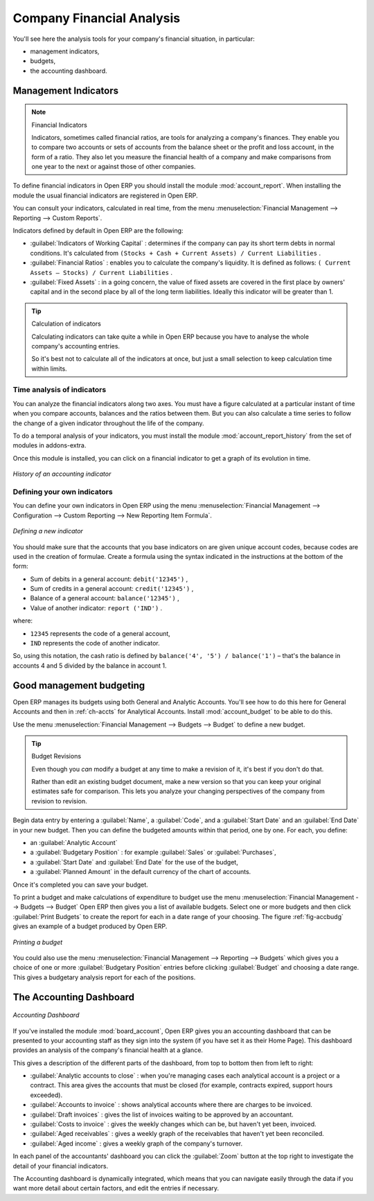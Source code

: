 
.. index::
  single: financial analysis
..

Company Financial Analysis
==========================

You'll see here the analysis tools for your company's financial situation, in particular:

* management indicators,

* budgets,

* the accounting dashboard.

.. index:: indicators

Management Indicators
---------------------

.. note:: Financial Indicators

	Indicators, sometimes called financial ratios, are tools for analyzing a company's finances.
	They enable you to compare two accounts or sets of accounts from the balance sheet or the profit
	and loss account, in the form of a ratio.
	They also let you measure the financial health of a company and make comparisons from one year to
	the next or against those of other companies.

.. index::
   single: module; account_report

To define financial indicators in Open ERP you should install the module :mod:`account_report`.
When installing the module the usual financial indicators are registered in Open ERP.

You can consult your indicators, calculated in real time, from the menu :menuselection:`Financial
Management --> Reporting --> Custom Reports`.

Indicators defined by default in Open ERP are the following:

*  :guilabel:`Indicators of Working Capital` : determines if the company can pay its short term debts in
   normal conditions. It's calculated from \ ``(Stocks + Cash + Current Assets) / Current
   Liabilities``\  .

*  :guilabel:`Financial Ratios` : enables you to calculate the company's liquidity. It is defined as follows:
   \ ``( Current Assets – Stocks) / Current Liabilities``\  .

*  :guilabel:`Fixed Assets` : in a going concern, the value of fixed assets are covered in the first place by
   owners' capital and in the second place by all of the long term liabilities. Ideally this indicator
   will be greater than 1.

.. tip:: Calculation of indicators

	Calculating indicators can take quite a while in Open ERP because you have to analyse the whole
	company's accounting entries.

	So it's best not to calculate all of the indicators at once, but just a small selection to keep
	calculation time within limits.

Time analysis of indicators
^^^^^^^^^^^^^^^^^^^^^^^^^^^

You can analyze the financial indicators along two axes. You must have a figure calculated at a
particular instant of time when you compare accounts, balances and the ratios between them. But you
can also calculate a time series to follow the change of a given indicator throughout the life of
the company.

.. index::
   single: module; account_report_history

To do a temporal analysis of your indicators, you must install the module 
:mod:`account_report_history` from the set of modules in addons-extra.

Once this module is installed, you can click on a financial indicator to get a graph of its
evolution in time.

.. figure::  images/account_report_history.png
   :scale: 50
   :align: center

   *History of an accounting indicator*

Defining your own indicators
^^^^^^^^^^^^^^^^^^^^^^^^^^^^

You can define your own indicators in Open ERP using the menu :menuselection:`Financial Management
--> Configuration --> Custom Reporting --> New Reporting Item Formula`.

.. figure::  images/account_indicator_new.png
   :scale: 50
   :align: center

   *Defining a new indicator*

You should make sure that the accounts that you base indicators on are given unique account codes,
because codes are used in the creation of formulae. Create a formula using the syntax indicated in
the instructions at the bottom of the form:

* Sum of debits in a general account: \ ``debit('12345')``\  ,

* Sum of credits in a general account: \ ``credit('12345')``\  ,

* Balance of a general account: \ ``balance('12345')``\  ,

* Value of another indicator: \ ``report ('IND')``\  .

where:

* \ ``12345``\   represents the code of a general account,

* \ ``IND``\   represents the code of another indicator.

So, using this notation, the cash ratio is defined by \ ``balance('4', '5') / balance('1')``\   –
that's the balance in accounts 4 and 5 divided by the balance in account 1.

.. index::
  single: budgeting
..

Good management budgeting
-------------------------

Open ERP manages its budgets using both General and Analytic Accounts. You'll see how to do this
here for General Accounts and then in :ref:`ch-accts` for Analytical Accounts. 
Install :mod:`account_budget` to be able to do this.

Use the menu :menuselection:`Financial Management --> Budgets --> Budget`
to define a new budget.

.. index::
   single: budget revisions

.. tip:: Budget Revisions

	Even though you *can* modify a budget at any time to make a revision of it, it's best if you don't do
	that.

	Rather than edit an existing budget document, make a new version so that you can keep your original
	estimates safe for comparison. This lets you analyze your changing perspectives of the
	company from revision to revision.

Begin data entry by entering a :guilabel:`Name`, a :guilabel:`Code`, 
and a :guilabel:`Start Date` and an :guilabel:`End Date` in your new budget. 
Then you can define the budgeted amounts within that period, one by one. For each, you define:

* an :guilabel:`Analytic Account`

* a :guilabel:`Budgetary Position` : for example :guilabel:`Sales` or :guilabel:`Purchases`,

* a :guilabel:`Start Date` and :guilabel:`End Date` for the use of the budget,

* a :guilabel:`Planned Amount` in the default currency of the chart of accounts.

Once it's completed you can save your budget.

To print a budget and make calculations of expenditure to budget use the menu
:menuselection:`Financial Management --> Budgets --> Budget` Open ERP then gives you a
list of available budgets. Select one or more budgets and then click :guilabel:`Print Budgets` to create
the report for each in a date range of your choosing. 
The figure :ref:`fig-accbudg` gives an example of a budget produced by Open ERP.

.. _fig-accbudg:

.. figure::  images/account_budget.png
   :scale: 50
   :align: center

   *Printing a budget*

You could also use the menu :menuselection:`Financial Management --> Reporting --> Budgets`
which gives you a choice of one or more :guilabel:`Budgetary Position` entries before 
clicking :guilabel:`Budget` and choosing a date range. This gives a budgetary analysis report for each
of the positions.

The Accounting Dashboard
------------------------

.. figure::  images/account_board.png
   :scale: 50
   :align: center

   *Accounting Dashboard*

.. index::
   single: module; board_account

If you've installed the module :mod:`board_account`, Open ERP gives you an accounting dashboard
that can be presented to your accounting staff as they sign into the system (if you have set it as
their Home Page). This dashboard provides an analysis of the company's financial health at a glance.

This gives a description of the different parts of the dashboard, from top to bottom then from left
to right:

*  :guilabel:`Analytic accounts to close` : when you're managing cases each analytical account is a
   project or a contract. This area gives the accounts that must be closed (for example, contracts
   expired, support hours exceeded).

*  :guilabel:`Accounts to invoice` : shows analytical accounts where there are charges to be
   invoiced.

*  :guilabel:`Draft invoices` : gives the list of invoices waiting to be approved by an accountant.

*  :guilabel:`Costs to invoice` : gives the weekly changes which can be, but haven't yet been,
   invoiced.

*  :guilabel:`Aged receivables` : gives a weekly graph of the receivables that haven't yet been
   reconciled.

*  :guilabel:`Aged income` : gives a weekly graph of the company's turnover.

In each panel of the accountants' dashboard you can click the :guilabel:`Zoom` button at the top
right to investigate the detail of your financial indicators.

The Accounting dashboard is dynamically integrated, which means that you can navigate easily through
the data if you want more detail about certain factors, and edit the entries if necessary.

.. Copyright © Open Object Press. All rights reserved.

.. You may take electronic copy of this publication and distribute it if you don't
.. change the content. You can also print a copy to be read by yourself only.

.. We have contracts with different publishers in different countries to sell and
.. distribute paper or electronic based versions of this book (translated or not)
.. in bookstores. This helps to distribute and promote the Open ERP product. It
.. also helps us to create incentives to pay contributors and authors using author
.. rights of these sales.

.. Due to this, grants to translate, modify or sell this book are strictly
.. forbidden, unless Tiny SPRL (representing Open Object Press) gives you a
.. written authorisation for this.

.. Many of the designations used by manufacturers and suppliers to distinguish their
.. products are claimed as trademarks. Where those designations appear in this book,
.. and Open Object Press was aware of a trademark claim, the designations have been
.. printed in initial capitals.

.. While every precaution has been taken in the preparation of this book, the publisher
.. and the authors assume no responsibility for errors or omissions, or for damages
.. resulting from the use of the information contained herein.

.. Published by Open Object Press, Grand Rosière, Belgium
